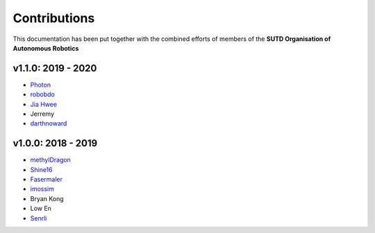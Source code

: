 Contributions
=============

This documentation has been put together with the combined efforts of members of the **SUTD Organisation of Autonomous Robotics**

v1.1.0: 2019 - 2020
^^^^^^^^^^^^^^^^^^^
- `Photon <https://github.com/1487quantum>`_
- `robobdo <https://github.com/robobdo>`_
- `Jia Hwee <https://github.com/SigmarusValkyrja>`_
- Jerremy
- `darthnoward <https://github.com/darthnoward>`_

v1.0.0: 2018 - 2019
^^^^^^^^^^^^^^^^^^^^
- `methylDragon <https://github.com/methylDragon>`_
- `Shine16 <https://github.com/shine16>`_
- `Fasermaler <https://github.com/fasermaler>`_
- `imossim <https://github.com/imossim>`_
- Bryan Kong
- Low En
- `Senrli <https://github.com/senrli>`_
